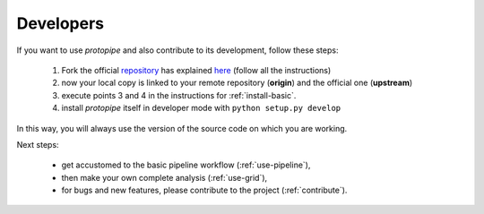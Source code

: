 .. _install-developer:

Developers
==========

If you want to use *protopipe* and also contribute to its development, follow these steps:

  1. Fork the official `repository <https://github.com/cta-observatory/protopipe>`_ has explained `here <https://help.github.com/en/articles/fork-a-repo>`__ (follow all the instructions)
  2. now your local copy is linked to your remote repository (**origin**) and the official one (**upstream**)
  3. execute points 3 and 4 in the instructions for :ref:`install-basic`.
  4. install *protopipe* itself in developer mode with ``python setup.py develop``

In this way, you will always use the version of the source code on which you
are working.

Next steps:

 * get accustomed to the basic pipeline workflow (:ref:`use-pipeline`),
 * then make your own complete analysis (:ref:`use-grid`),
 * for bugs and new features, please contribute to the project (:ref:`contribute`).
